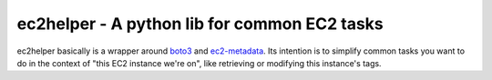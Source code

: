 .. This is included in docs/index.rst
.. _boto3: https://boto3.readthedocs.io/en/latest/
.. _ec2-metadata: https://github.com/adamchainz/ec2-metadata
ec2helper - A python lib for common EC2 tasks
=============================================

ec2helper basically is a wrapper around boto3_ and ec2-metadata_.
Its intention is to simplify common tasks you want to do in the context of
"this EC2 instance we're on", like retrieving or modifying this instance's
tags.
